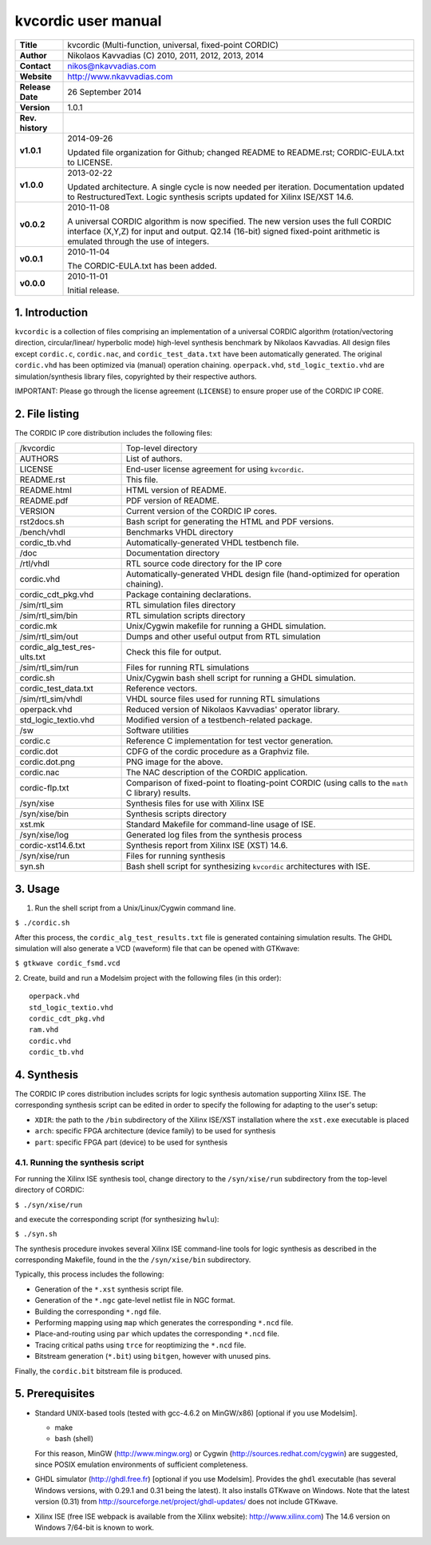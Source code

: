 ======================
 kvcordic user manual
======================

+-------------------+----------------------------------------------------------+
| **Title**         | kvcordic (Multi-function, universal, fixed-point CORDIC) |
+-------------------+----------------------------------------------------------+
| **Author**        | Nikolaos Kavvadias (C) 2010, 2011, 2012, 2013, 2014      |
+-------------------+----------------------------------------------------------+
| **Contact**       | nikos@nkavvadias.com                                     |
+-------------------+----------------------------------------------------------+
| **Website**       | http://www.nkavvadias.com                                |
+-------------------+----------------------------------------------------------+
| **Release Date**  | 26 September 2014                                        |
+-------------------+----------------------------------------------------------+
| **Version**       | 1.0.1                                                    |
+-------------------+----------------------------------------------------------+
| **Rev. history**  |                                                          |
+-------------------+----------------------------------------------------------+
|        **v1.0.1** | 2014-09-26                                               |
|                   |                                                          |
|                   | Updated file organization for Github; changed README to  |
|                   | README.rst; CORDIC-EULA.txt to LICENSE.                  |
+-------------------+----------------------------------------------------------+
|        **v1.0.0** | 2013-02-22                                               |
|                   |                                                          |
|                   | Updated architecture. A single cycle is now needed per   |
|                   | iteration. Documentation updated to RestructuredText.    |
|                   | Logic synthesis scripts updated for Xilinx ISE/XST 14.6. |
+-------------------+----------------------------------------------------------+
|        **v0.0.2** | 2010-11-08                                               |
|                   |                                                          |
|                   | A universal CORDIC algorithm is now specified. The new   |
|                   | version uses the full CORDIC interface (X,Y,Z) for input |
|                   | and output. Q2.14 (16-bit) signed fixed-point arithmetic |
|                   | is emulated through the use of integers.                 |
+-------------------+----------------------------------------------------------+
|        **v0.0.1** | 2010-11-04                                               |
|                   |                                                          |
|                   | The CORDIC-EULA.txt has been added.                      |
+-------------------+----------------------------------------------------------+
|        **v0.0.0** | 2010-11-01                                               |
|                   |                                                          |
|                   | Initial release.                                         |
+-------------------+----------------------------------------------------------+


1. Introduction
===============

``kvcordic`` is a collection of files comprising an implementation of a 
universal CORDIC algorithm (rotation/vectoring direction, circular/linear/
hyperbolic mode) high-level synthesis benchmark by Nikolaos Kavvadias. All 
design files except ``cordic.c``, ``cordic.nac``, and ``cordic_test_data.txt`` 
have been automatically generated. The original ``cordic.vhd`` has been 
optimized via (manual) operation chaining. ``operpack.vhd``, 
``std_logic_textio.vhd`` are simulation/synthesis library files, copyrighted by 
their respective authors.

IMPORTANT: Please go through the license agreement (``LICENSE``) to ensure 
proper use of the CORDIC IP CORE.

   
2. File listing
===============

The CORDIC IP core distribution includes the following files: 

+-----------------------+------------------------------------------------------+
| /kvcordic             | Top-level directory                                  |
+-----------------------+------------------------------------------------------+
| AUTHORS               | List of authors.                                     |
+-----------------------+------------------------------------------------------+
| LICENSE               | End-user license agreement for using ``kvcordic``.   |
+-----------------------+------------------------------------------------------+
| README.rst            | This file.                                           |
+-----------------------+------------------------------------------------------+
| README.html           | HTML version of README.                              |
+-----------------------+------------------------------------------------------+
| README.pdf            | PDF version of README.                               |
+-----------------------+------------------------------------------------------+
| VERSION               | Current version of the CORDIC IP cores.              |
+-----------------------+------------------------------------------------------+
| rst2docs.sh           | Bash script for generating the HTML and PDF versions.|
+-----------------------+------------------------------------------------------+
| /bench/vhdl           | Benchmarks VHDL directory                            |
+-----------------------+------------------------------------------------------+
| cordic_tb.vhd         | Automatically-generated VHDL testbench file.         |
+-----------------------+------------------------------------------------------+
| /doc                  | Documentation directory                              |
+-----------------------+------------------------------------------------------+
| /rtl/vhdl             | RTL source code directory for the IP core            |
+-----------------------+------------------------------------------------------+
| cordic.vhd            | Automatically-generated VHDL design file             |
|                       | (hand-optimized for operation chaining).             |
+-----------------------+------------------------------------------------------+
| cordic_cdt_pkg.vhd    | Package containing declarations.                     |
+-----------------------+------------------------------------------------------+
| /sim/rtl_sim          | RTL simulation files directory                       |
+-----------------------+------------------------------------------------------+
| /sim/rtl_sim/bin      | RTL simulation scripts directory                     |
+-----------------------+------------------------------------------------------+
| cordic.mk             | Unix/Cygwin makefile for running a GHDL simulation.  |
+-----------------------+------------------------------------------------------+
| /sim/rtl_sim/out      | Dumps and other useful output from RTL simulation    |
+-----------------------+------------------------------------------------------+
| cordic_alg_test_res-  | Check this file for output.                          |
| ults.txt              |                                                      |
+-----------------------+------------------------------------------------------+
| /sim/rtl_sim/run      | Files for running RTL simulations                    |
+-----------------------+------------------------------------------------------+
| cordic.sh             | Unix/Cygwin bash shell script for running a GHDL     |
|                       | simulation.                                          |
+-----------------------+------------------------------------------------------+
| cordic_test_data.txt  | Reference vectors.                                   |
+-----------------------+------------------------------------------------------+
| /sim/rtl_sim/vhdl     | VHDL source files used for running RTL simulations   |
+-----------------------+------------------------------------------------------+
| operpack.vhd          | Reduced version of Nikolaos Kavvadias' operator      |
|                       | library.                                             |
+-----------------------+------------------------------------------------------+
| std_logic_textio.vhd  | Modified version of a testbench-related package.     |
+-----------------------+------------------------------------------------------+
| /sw                   | Software utilities                                   |
+-----------------------+------------------------------------------------------+
| cordic.c              | Reference C implementation for test vector           |
|                       | generation.                                          | 
+-----------------------+------------------------------------------------------+
| cordic.dot            | CDFG of the cordic procedure as a Graphviz file.     |
+-----------------------+------------------------------------------------------+
| cordic.dot.png        | PNG image for the above.                             |
+-----------------------+------------------------------------------------------+
| cordic.nac            | The NAC description of the CORDIC application.       |
+-----------------------+------------------------------------------------------+
| cordic-flp.txt        | Comparison of fixed-point to floating-point CORDIC   |
|                       | (using calls to the ``math`` C library) results.     | 
+-----------------------+------------------------------------------------------+
| /syn/xise             | Synthesis files for use with Xilinx ISE              |
+-----------------------+------------------------------------------------------+
| /syn/xise/bin         | Synthesis scripts directory                          |
+-----------------------+------------------------------------------------------+
| xst.mk                | Standard Makefile for command-line usage of ISE.     |
+-----------------------+------------------------------------------------------+
| /syn/xise/log         | Generated log files from the synthesis process       |
+-----------------------+------------------------------------------------------+
| cordic-xst14.6.txt    | Synthesis report from Xilinx ISE (XST) 14.6.         |
+-----------------------+------------------------------------------------------+
| /syn/xise/run         | Files for running synthesis                          |
+-----------------------+------------------------------------------------------+
| syn.sh                | Bash shell script for synthesizing ``kvcordic``      |
|                       | architectures with ISE.                              |
+-----------------------+------------------------------------------------------+


3. Usage
========

1. Run the shell script from a Unix/Linux/Cygwin command line.

| ``$ ./cordic.sh``

After this process, the ``cordic_alg_test_results.txt`` file is generated 
containing simulation results. The GHDL simulation will also generate 
a VCD (waveform) file that can be opened with GTKwave:

| ``$ gtkwave cordic_fsmd.vcd``

2. Create, build and run a Modelsim project with the following files (in
this order):

::

  operpack.vhd 
  std_logic_textio.vhd
  cordic_cdt_pkg.vhd
  ram.vhd
  cordic.vhd
  cordic_tb.vhd
  

4. Synthesis
============

The CORDIC IP cores distribution includes scripts for logic synthesis automation 
supporting Xilinx ISE. The corresponding synthesis script can be edited in order
to specify the following for adapting to the user's setup:

- ``XDIR``: the path to the ``/bin`` subdirectory of the Xilinx ISE/XST 
  installation where the ``xst.exe`` executable is placed
- ``arch``: specific FPGA architecture (device family) to be used for synthesis
- ``part``: specific FPGA part (device) to be used for synthesis

4.1. Running the synthesis script
---------------------------------

For running the Xilinx ISE synthesis tool, change directory to the 
``/syn/xise/run`` subdirectory from the top-level directory of CORDIC:

| ``$ ./syn/xise/run``
 
and execute the corresponding script (for synthesizing ``hwlu``):

| ``$ ./syn.sh``

The synthesis procedure invokes several Xilinx ISE command-line tools for logic 
synthesis as described in the corresponding Makefile, found in the 
the ``/syn/xise/bin`` subdirectory.

Typically, this process includes the following:

- Generation of the ``*.xst`` synthesis script file.
- Generation of the ``*.ngc`` gate-level netlist file in NGC format.
- Building the corresponding ``*.ngd`` file.
- Performing mapping using ``map`` which generates the corresponding ``*.ncd`` 
  file.
- Place-and-routing using ``par`` which updates the corresponding ``*.ncd`` 
  file.
- Tracing critical paths using ``trce`` for reoptimizing the ``*.ncd`` file.
- Bitstream generation (``*.bit``) using ``bitgen``, however with unused pins.

Finally, the ``cordic.bit`` bitstream file is produced.


5. Prerequisites
================

- Standard UNIX-based tools (tested with gcc-4.6.2 on MinGW/x86) [optional if 
  you use Modelsim].
  
  * make
  * bash (shell)
  
  For this reason, MinGW (http://www.mingw.org) or Cygwin 
  (http://sources.redhat.com/cygwin) are suggested, since POSIX emulation 
  environments of sufficient completeness.
  
- GHDL simulator (http://ghdl.free.fr) [optional if you use Modelsim].
  Provides the ``ghdl`` executable (has several Windows versions, with 
  0.29.1 and 0.31 being the latest). It also installs GTKwave on Windows.
  Note that the latest version (0.31) from 
  http://sourceforge.net/project/ghdl-updates/ does not include GTKwave.

- Xilinx ISE (free ISE webpack is available from the Xilinx website): 
  http://www.xilinx.com)
  The 14.6 version on Windows 7/64-bit is known to work.
